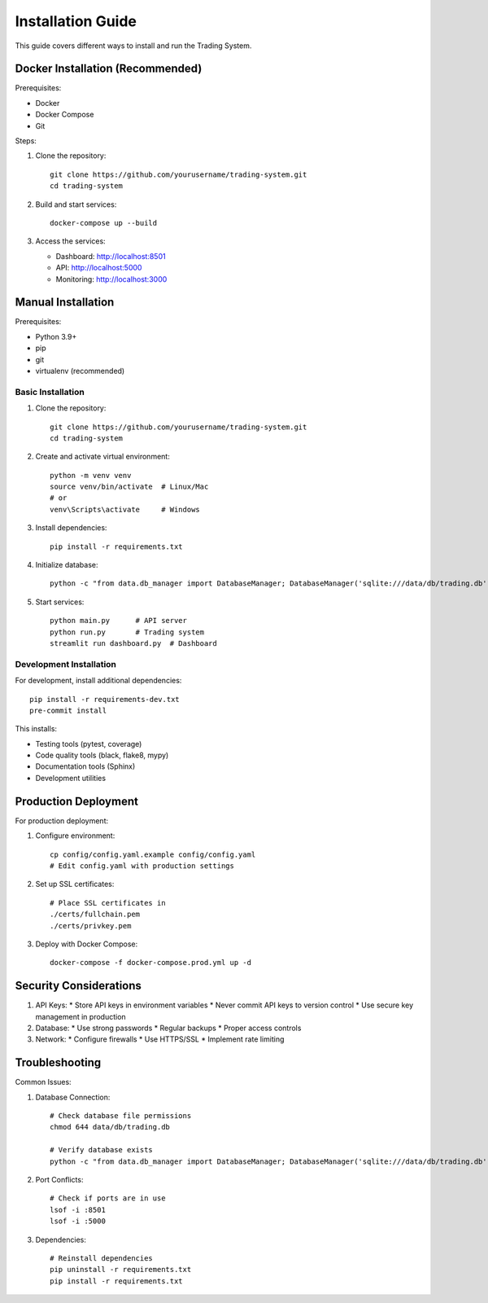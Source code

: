 Installation Guide
=================

This guide covers different ways to install and run the Trading System.

Docker Installation (Recommended)
-------------------------------

Prerequisites:

* Docker
* Docker Compose
* Git

Steps:

1. Clone the repository::

    git clone https://github.com/yourusername/trading-system.git
    cd trading-system

2. Build and start services::

    docker-compose up --build

3. Access the services:

   * Dashboard: http://localhost:8501
   * API: http://localhost:5000
   * Monitoring: http://localhost:3000

Manual Installation
-----------------

Prerequisites:

* Python 3.9+
* pip
* git
* virtualenv (recommended)

Basic Installation
~~~~~~~~~~~~~~~~

1. Clone the repository::

    git clone https://github.com/yourusername/trading-system.git
    cd trading-system

2. Create and activate virtual environment::

    python -m venv venv
    source venv/bin/activate  # Linux/Mac
    # or
    venv\Scripts\activate     # Windows

3. Install dependencies::

    pip install -r requirements.txt

4. Initialize database::

    python -c "from data.db_manager import DatabaseManager; DatabaseManager('sqlite:///data/db/trading.db').init_db()"

5. Start services::

    python main.py      # API server
    python run.py       # Trading system
    streamlit run dashboard.py  # Dashboard

Development Installation
~~~~~~~~~~~~~~~~~~~~~~

For development, install additional dependencies::

    pip install -r requirements-dev.txt
    pre-commit install

This installs:

* Testing tools (pytest, coverage)
* Code quality tools (black, flake8, mypy)
* Documentation tools (Sphinx)
* Development utilities

Production Deployment
-------------------

For production deployment:

1. Configure environment::

    cp config/config.yaml.example config/config.yaml
    # Edit config.yaml with production settings

2. Set up SSL certificates::

    # Place SSL certificates in
    ./certs/fullchain.pem
    ./certs/privkey.pem

3. Deploy with Docker Compose::

    docker-compose -f docker-compose.prod.yml up -d

Security Considerations
--------------------

1. API Keys:
   * Store API keys in environment variables
   * Never commit API keys to version control
   * Use secure key management in production

2. Database:
   * Use strong passwords
   * Regular backups
   * Proper access controls

3. Network:
   * Configure firewalls
   * Use HTTPS/SSL
   * Implement rate limiting

Troubleshooting
-------------

Common Issues:

1. Database Connection::

    # Check database file permissions
    chmod 644 data/db/trading.db
    
    # Verify database exists
    python -c "from data.db_manager import DatabaseManager; DatabaseManager('sqlite:///data/db/trading.db').init_db()"

2. Port Conflicts::

    # Check if ports are in use
    lsof -i :8501
    lsof -i :5000

3. Dependencies::

    # Reinstall dependencies
    pip uninstall -r requirements.txt
    pip install -r requirements.txt